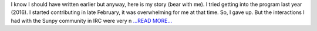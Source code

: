 .. title: How I got selected in GSoC 2017 and the IRISPy Project.
.. slug:
.. date: 2017-05-23 14:09:10 
.. tags: SunPy
.. author: Ankit Baruah
.. link: https://medium.com/@ankit_b/how-i-got-selected-in-gsoc-2017-and-the-irispy-project-f0721f5617b?source=rss-fc0a4b737255------2
.. description:
.. category: gsoc2017

I know I should have written earlier but anyway, here is my story (bear with me). I tried getting into the program last year (2016). I started contributing in late February, it was overwhelming for me at that time. So, I gave up. But the interactions I had with the Sunpy community in IRC were very n `...READ MORE... <https://medium.com/@ankit_b/how-i-got-selected-in-gsoc-2017-and-the-irispy-project-f0721f5617b?source=rss-fc0a4b737255------2>`__

